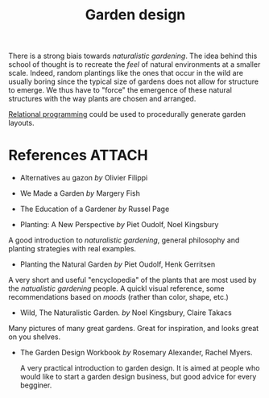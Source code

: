:PROPERTIES:
:ID:       d5e315a6-4d22-4fac-9e65-9df064f5e7c3
:END:
#+title: Garden design

There is a strong biais towards /naturalistic gardening/. The idea behind this school of thought is to recreate the /feel/ of natural environments at a smaller scale. Indeed, random plantings like the ones that occur in the wild are usually boring since the typical size of gardens does not allow for structure to emerge. We thus have to "force" the emergence of these natural structures with the way plants are chosen and arranged.

[[id:f4cf39be-6c6a-4a9d-804a-3879a98177bc][Relational programming]] could be used to procedurally generate garden layouts.

* References :ATTACH:

- Alternatives au gazon /by/ Olivier Filippi

  [[file:img/books/filippi-alternatives-gazon.jpg]]

- We Made a Garden /by/ Margery Fish

  [[file:img/books/fish-we-made-garden_.jpg]]

- The Education of a Gardener /by/ Russel Page

[[file:img/books/page-education-gardener.jpg]]

- Planting: A New Perspective /by/ Piet Oudolf, Noel Kingsbury

[[file:img/books/oudolf-new-perspective-planting.jpg]]

  A good introduction to /naturalistic gardening/, general philosophy and planting strategies with real examples.

- Planting the Natural Garden /by/ Piet Oudolf, Henk Gerritsen

[[file:img/books/oudolf-planting-natural-garden.jpg]]

  A very short and useful "encyclopedia" of the plants that are most used by the /natualistic gardening/ people. A quickl visual reference, some recommendations based on /moods/ (rather than color, shape, etc.)

- Wild, The Naturalistic Garden. /by/ Noel Kingsbury, Claire Takacs

[[file:img/books/kingsbury-wild.jpg]]

  Many pictures of many great gardens. Great for inspiration, and looks great on you shelves.

- The Garden Design Workbook /by/ Rosemary Alexander, Rachel Myers.

  [[file:img/books/myers-garden-design-workbook.jpg]]

  A very practical introduction to garden design. It is aimed at people who would like to start a garden design business, but good advice for every begginer.
